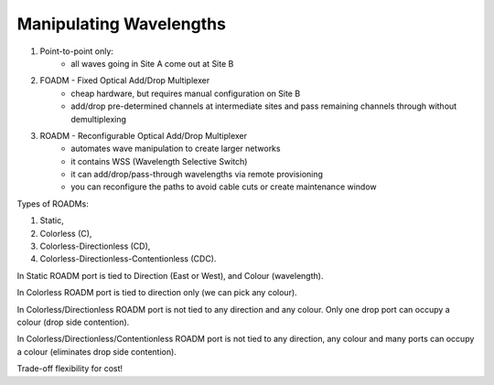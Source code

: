 Manipulating Wavelengths
+++++++++++++++++++++++++++


#. Point-to-point only:
	- all waves going in Site A come out at Site B
#. FOADM - Fixed Optical Add/Drop Multiplexer
	- cheap hardware, but requires manual configuration on Site B
	- add/drop pre-determined channels at intermediate sites and pass remaining channels through without demultiplexing
#. ROADM - Reconfigurable Optical Add/Drop Multiplexer
	- automates wave manipulation to create larger networks
	- it contains WSS (Wavelength Selective Switch)
	- it can add/drop/pass-through wavelengths via remote provisioning
	- you can reconfigure the paths to avoid cable cuts or create maintenance window

Types of ROADMs:

#. Static,
#. Colorless (C),
#. Colorless-Directionless (CD),
#. Colorless-Directionless-Contentionless (CDC).

In Static ROADM port is tied to Direction (East or West), and Colour (wavelength).

In Colorless ROADM port is tied to direction only (we can pick any colour).

In Colorless/Directionless ROADM port is not tied to any direction and any colour. Only one drop port can occupy a colour (drop side contention).

In Colorless/Directionless/Contentionless ROADM port is not tied to any direction, any colour and many ports can occupy a colour (eliminates drop side contention).

Trade-off flexibility for cost!